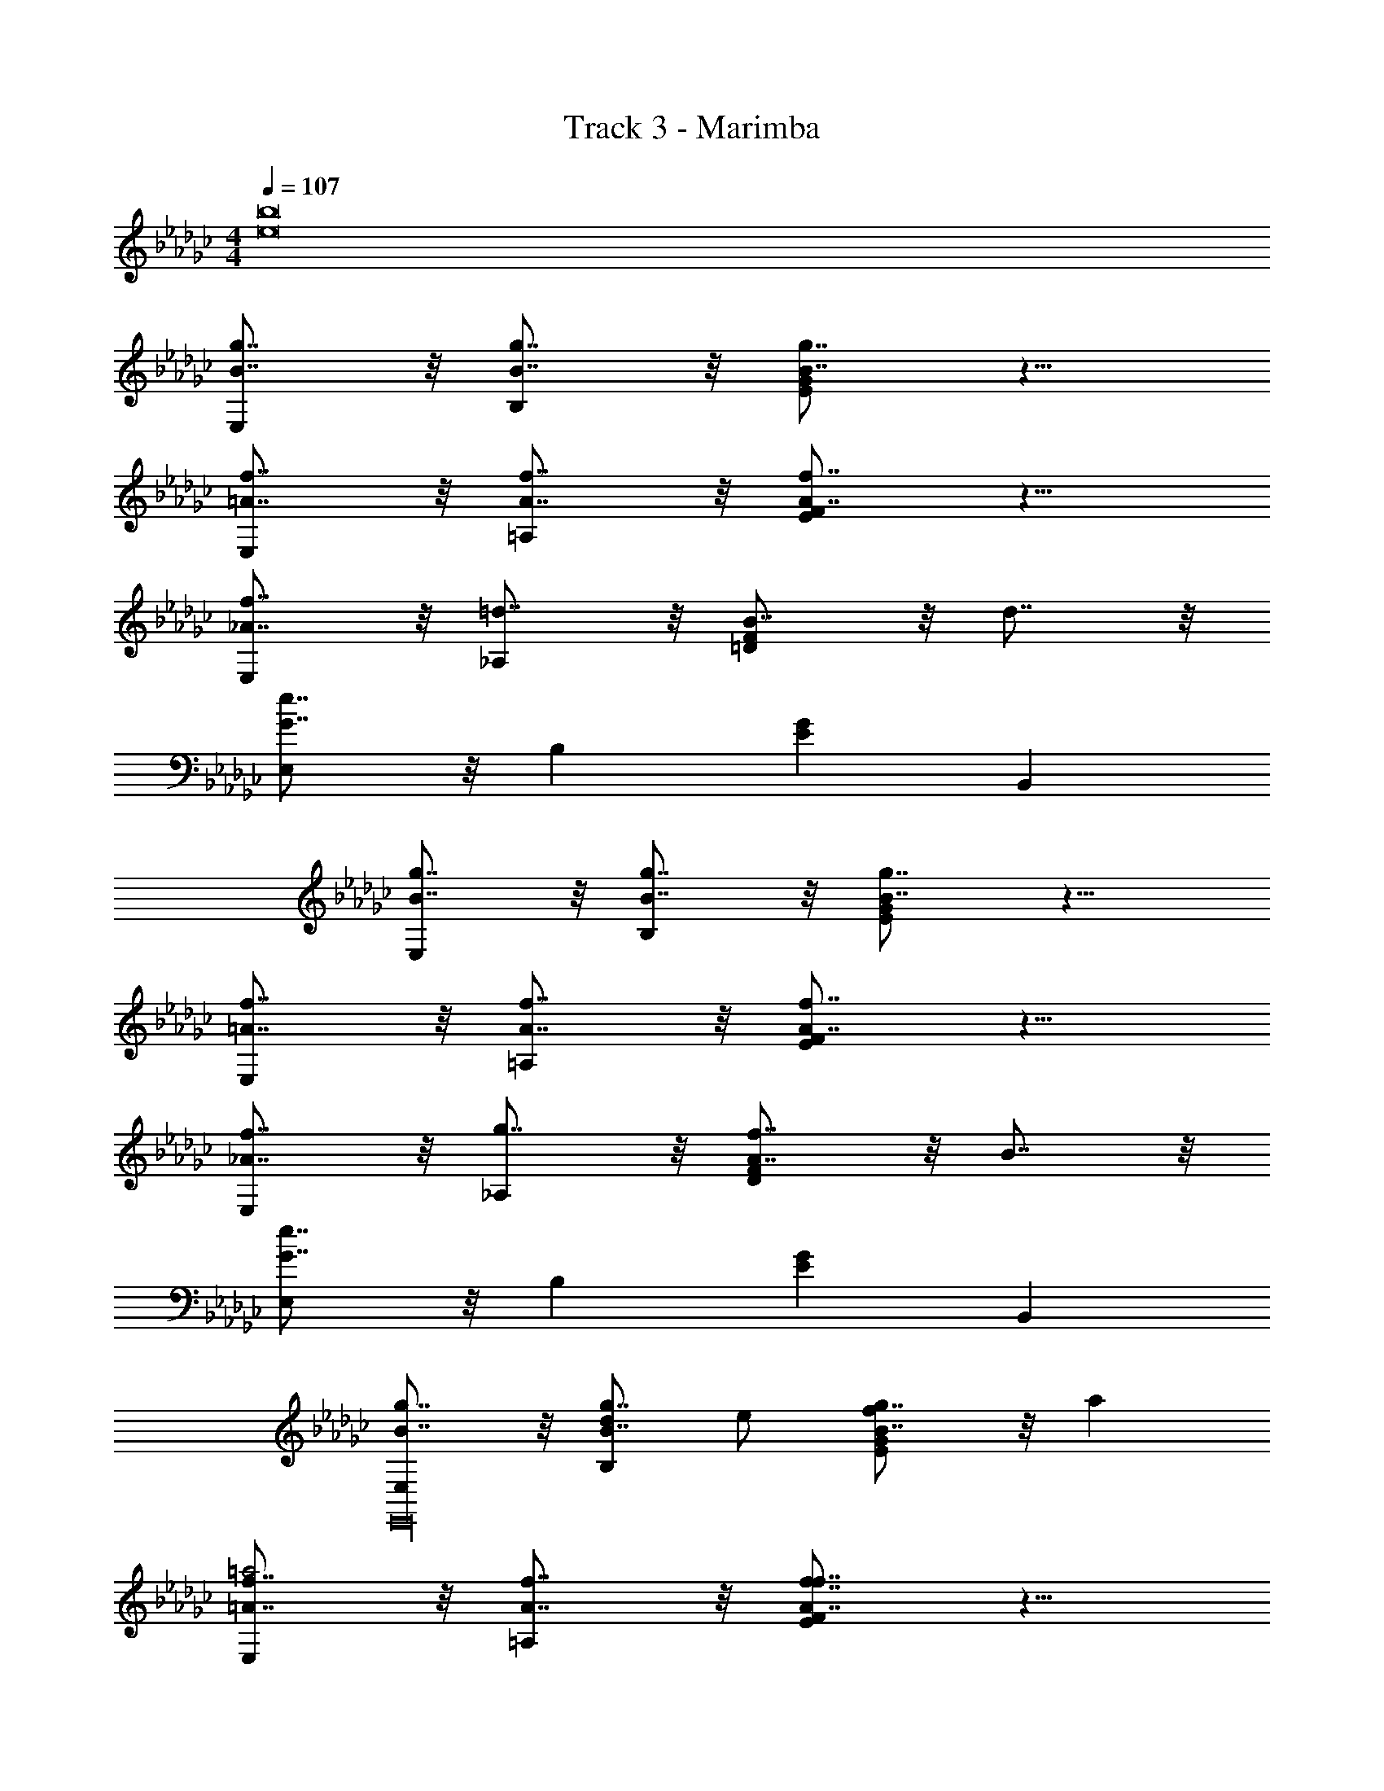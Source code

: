 X: 1
T: Track 3 - Marimba
Z: ABC Generated by Starbound Composer v0.8.7
L: 1/4
M: 4/4
Q: 1/4=107
K: Ebm
[z4e8b8] 
[B7/8g7/8E,] z/8 [B7/8g7/8B,] z/8 [B7/8g7/8EG] z9/8 
[=A7/8f7/8E,] z/8 [A7/8f7/8=A,] z/8 [A7/8f7/8EF] z9/8 
[_A7/8f7/8E,] z/8 [=d7/8_A,] z/8 [B7/8=DF] z/8 d7/8 z/8 
[G7/8e7/8E,] z/8 B, [EG] B,, 
[B7/8g7/8E,] z/8 [B7/8g7/8B,] z/8 [B7/8g7/8EG] z9/8 
[=A7/8f7/8E,] z/8 [A7/8f7/8=A,] z/8 [A7/8f7/8EF] z9/8 
[_A7/8f7/8E,] z/8 [g7/8_A,] z/8 [A7/8f7/8DF] z/8 B7/8 z/8 
[G7/8e7/8E,] z/8 B, [EG] B,, 
[B7/8g7/8E,E,,16] z/8 [d/B7/8g7/8B,] e/ [B7/8g7/8EGf] z/8 a 
[=A7/8f7/8E,=a2] z/8 [A7/8f7/8=A,] z/8 [A7/8f7/8EFf7/4] z9/8 
[_A7/8f7/8E,_a2] z/8 [d7/8_A,] z/8 [B7/8DFg] z/8 [d7/8f] z/8 
[G7/8e7/8E,=a] z/8 [B,b] [EGg3] B,, 
[B7/8g7/8E,E,,16] z/8 [B7/8g7/8B,] z/8 [B7/8g7/8EGb2] z9/8 
[=A7/8f7/8E,d'2] z/8 [A7/8f7/8=A,] z/8 [A7/8f7/8EF=c'] z/8 a 
[_A7/8f7/8E,b] z/8 [g7/8_A,g] z/8 [A7/8f7/8DFa] z/8 [B7/8b] z/8 
[G7/8e7/8E,e4] z/8 B, [EG] B,, 
[B7/8g7/8E,E,,16] z/8 [B7/8g7/8B,E,] z/8 [B7/8g7/8EGE] z/8 E, 
[=A7/8f7/8E,] z/8 [A7/8f7/8=A,E,] z/8 [A7/8f7/8EFE] z/8 E, 
[_A7/8f7/8E,] z/8 [d7/8_A,E,] z/8 [B7/8DFE] z/8 [d7/8E,] z/8 
[G7/8e7/8E,] z/8 [B,E,] [EGE] [B,,E,] 
[B7/8g7/8E,E,,16] z/8 [B7/8g7/8B,E,] z/8 [B7/8g7/8EGE] z/8 E, 
[=A7/8f7/8E,] z/8 [A7/8f7/8=A,E,] z/8 [A7/8f7/8EFE] z/8 E, 
[_A7/8f7/8E,] z/8 [g7/8_A,E,] z/8 [A7/8f7/8DFE] z/8 [B7/8E,] z/8 
[G7/8e7/8E,] z/8 [B,E,] [EGE] [B,,E,] 
[zE,,4] [GB] [Ac] [B_d] 
[Ac=D,,4] [FA] [DF] [CD] 
[E_D,,4] [_D_F] [EG] [F=A] 
[E_A=C,,4] [=CE] [A,2C2] 
[_C,,C,,4] [C,Gc] z2 
[B,,,B,,,4=d4b8] [B,,=FB] z2 
[B7/8g7/8E,e4] z/8 [B7/8g7/8B,] z/8 [B7/8g7/8EG] z9/8 
[=A7/8f7/8E,] z/8 [A7/8f7/8=A,] z/8 [A7/8f7/8EF] z9/8 
[_A7/8f7/8E,] z/8 [d7/8_A,] z/8 [B7/8=DF] z/8 d7/8 z/8 
[G7/8e7/8E,] z/8 B, [EG] B,, 
[B7/8g7/8E,] z/8 [B7/8g7/8B,] z/8 [B7/8g7/8EG] z9/8 
[=A7/8f7/8E,] z/8 [A7/8f7/8=A,] z/8 [A7/8f7/8EF] z9/8 
[_A7/8f7/8E,] z/8 [g7/8_A,] z/8 [A7/8f7/8DF] z/8 B7/8 z/8 
[G7/8e7/8E,] z/8 B, [EG] B,, 
[B7/8g7/8E,E,,16] z/8 [d/B7/8g7/8B,] e/ [B7/8g7/8EGf] z/8 _a 
[=A7/8f7/8E,=a2] z/8 [A7/8f7/8=A,] z/8 [A7/8f7/8EFf7/4] z9/8 
[_A7/8f7/8E,_a2] z/8 [d7/8_A,] z/8 [B7/8DFg] z/8 [d7/8f] z/8 
[G7/8e7/8E,=a] z/8 [B,b] [EGg3] B,, 
[B7/8g7/8E,E,,16] z/8 [B7/8g7/8B,] z/8 [B7/8g7/8EGb2] z9/8 
[=A7/8f7/8E,d'2] z/8 [A7/8f7/8=A,] z/8 [A7/8f7/8EFc'] z/8 a 
[_A7/8f7/8E,b] z/8 [g7/8_A,g] z/8 [A7/8f7/8DFa] z/8 [B7/8b] z/8 
[G7/8e7/8E,e4] z/8 B, [EG] B,, 
[B7/8g7/8E,E,,16] z/8 [B7/8g7/8B,E,] z/8 [B7/8g7/8EGE] z/8 E, 
[=A7/8f7/8E,] z/8 [A7/8f7/8=A,E,] z/8 [A7/8f7/8EFE] z/8 E, 
[_A7/8f7/8E,] z/8 [d7/8_A,E,] z/8 [B7/8DFE] z/8 [d7/8E,] z/8 
[G7/8e7/8E,] z/8 [B,E,] [EGE] [B,,E,] 
[B7/8g7/8E,E,,16] z/8 [B7/8g7/8B,E,] z/8 [B7/8g7/8EGE] z/8 E, 
[=A7/8f7/8E,] z/8 [A7/8f7/8=A,E,] z/8 [A7/8f7/8EFE] z/8 E, 
[_A7/8f7/8E,] z/8 [g7/8_A,E,] z/8 [A7/8f7/8DFE] z/8 [B7/8E,] z/8 
[G7/8e7/8E,] z/8 [B,E,] [EGE] [B,,E,] 
[zE,,4] [GB] [Ac] [B_d] 
[Ac=D,,4] [FA] [DF] [_CD] 
[E_D,,4] [_D_F] [EG] [F=A] 
[E_A=C,,4] [=CE] [A,2C2] 
[_C,,C,,4] [C,Gc] z2 
[B,,,B,,,4=d4b8] [B,,=FB] z2 
[B7/8g7/8E,e4] z/8 [B7/8g7/8B,] z/8 [B7/8g7/8EG] z9/8 
[=A7/8f7/8E,] z/8 [A7/8f7/8=A,] z/8 [A7/8f7/8EF] z9/8 
[_A7/8f7/8E,] z/8 [d7/8_A,] z/8 [B7/8=DF] z/8 d7/8 z/8 
[G7/8e7/8E,] z/8 B, [EG] B,, 
[B7/8g7/8E,] z/8 [B7/8g7/8B,] z/8 [B7/8g7/8EG] z9/8 
[=A7/8f7/8E,] z/8 [A7/8f7/8=A,] z/8 [A7/8f7/8EF] z9/8 
[_A7/8f7/8E,] z/8 [g7/8_A,] z/8 [A7/8f7/8DF] z/8 B7/8 z/8 
[G7/8e7/8E,] z/8 B, [EG] B,, 
